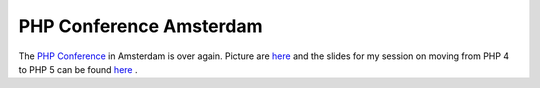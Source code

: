 PHP Conference Amsterdam
========================

.. articleMetaData::
   :Where: Dieren, The Netherlands
   :Date: 20040506 1057 CEST
   :Tags: conference, php

The `PHP Conference`_ in Amsterdam is over again. Picture are `here`_ and the slides for my session on moving
from PHP 4 to PHP 5 can be found `here`_ .


.. _`PHP Conference`: http://phpconference.com
.. _`here`: /pres-breaking/talk.html

